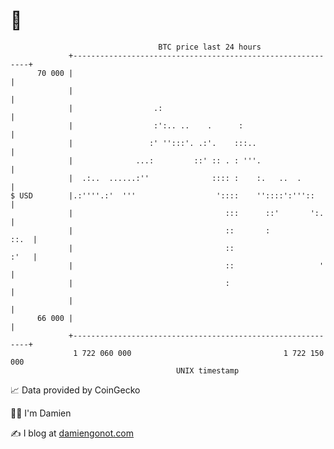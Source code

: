 * 👋

#+begin_example
                                    BTC price last 24 hours                    
                +------------------------------------------------------------+ 
         70 000 |                                                            | 
                |                                                            | 
                |                  .:                                        | 
                |                  :':.. ..    .      :                      | 
                |                 :' '':::'. .:'.    :::..                   | 
                |              ...:         ::' :: . : '''.                  | 
                |  .:..  ......:''              :::: :    :.   ..  .         | 
   $ USD        |.:''''.:'  '''                  '::::    ''::::':'''::      | 
                |                                  :::      ::'       ':.    | 
                |                                  ::       :           ::.  | 
                |                                  ::                   :'   | 
                |                                  ::                   '    | 
                |                                  :                         | 
                |                                                            | 
         66 000 |                                                            | 
                +------------------------------------------------------------+ 
                 1 722 060 000                                  1 722 150 000  
                                        UNIX timestamp                         
#+end_example
📈 Data provided by CoinGecko

🧑‍💻 I'm Damien

✍️ I blog at [[https://www.damiengonot.com][damiengonot.com]]
